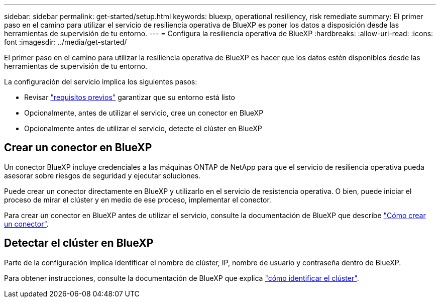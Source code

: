 ---
sidebar: sidebar 
permalink: get-started/setup.html 
keywords: bluexp, operational resiliency, risk remediate 
summary: El primer paso en el camino para utilizar el servicio de resiliencia operativa de BlueXP es poner los datos a disposición desde las herramientas de supervisión de tu entorno. 
---
= Configura la resiliencia operativa de BlueXP
:hardbreaks:
:allow-uri-read: 
:icons: font
:imagesdir: ../media/get-started/


[role="lead"]
El primer paso en el camino para utilizar la resiliencia operativa de BlueXP es hacer que los datos estén disponibles desde las herramientas de supervisión de tu entorno.

La configuración del servicio implica los siguientes pasos:

* Revisar link:../get-started/prerequisites.html["requisitos previos"] garantizar que su entorno está listo
* Opcionalmente, antes de utilizar el servicio, cree un conector en BlueXP
* Opcionalmente antes de utilizar el servicio, detecte el clúster en BlueXP




== Crear un conector en BlueXP

Un conector BlueXP incluye credenciales a las máquinas ONTAP de NetApp para que el servicio de resiliencia operativa pueda asesorar sobre riesgos de seguridad y ejecutar soluciones.

Puede crear un conector directamente en BlueXP y utilizarlo en el servicio de resistencia operativa. O bien, puede iniciar el proceso de mirar el clúster y en medio de ese proceso, implementar el conector.

Para crear un conector en BlueXP antes de utilizar el servicio, consulte la documentación de BlueXP que describe https://docs.netapp.com/us-en/bluexp-setup-admin/concept-connectors.html["Cómo crear un conector"^].



== Detectar el clúster en BlueXP

Parte de la configuración implica identificar el nombre de clúster, IP, nombre de usuario y contraseña dentro de BlueXP.

Para obtener instrucciones, consulte la documentación de BlueXP que explica https://docs.netapp.com/us-en/bluexp-setup-admin/index.html["cómo identificar el clúster"^].
